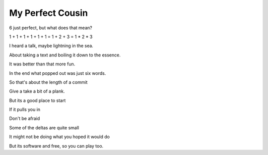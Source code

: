 ===================
 My Perfect Cousin
===================

6 just perfect, but what does that mean?

1 + 1 + 1 + 1 + 1 + 1 = 1 + 2 + 3 = 1 * 2 * 3

I heard a talk, maybe lightning in the sea.

About taking a text and boiling it down to the essence.

It was better than that more fun.

In the end what popped out was just six words.

So that's about the length of a commit

Give a take a bit of a plank.

But its a good place to start

If it pulls you in

Don't be afraid

Some of the deltas are quite small

It might not be doing what you hoped it would do

But its software and free, so you can play too.
